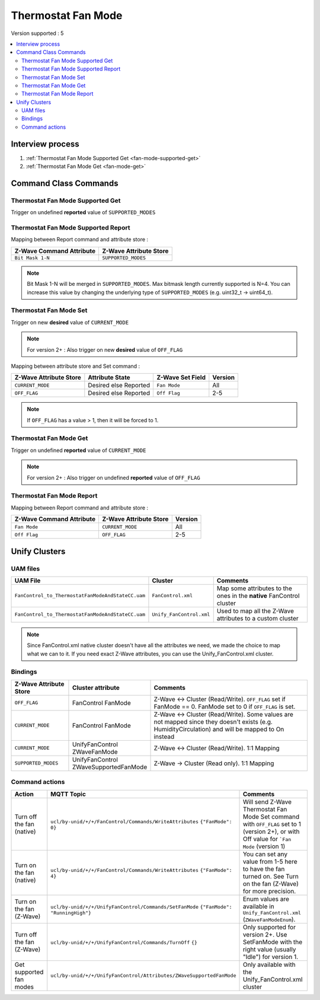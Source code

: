 Thermostat Fan Mode 
===================

Version supported : 5

.. contents::
   :depth: 2
   :local:
   :backlinks: none


Interview process
*****************

#. :ref:`Thermostat Fan Mode Supported Get <fan-mode-supported-get>`
#. :ref:`Thermostat Fan Mode Get <fan-mode-get>`

Command Class Commands
**********************


.. _fan-mode-supported-get:

Thermostat Fan Mode Supported Get 
---------------------------------

Trigger on undefined **reported** value of ``SUPPORTED_MODES``


Thermostat Fan Mode Supported Report 
------------------------------------

Mapping between Report command and attribute store : 

.. list-table:: 
  :header-rows: 1

  * - Z-Wave Command Attribute 
    - Z-Wave Attribute Store
  * - ``Bit Mask 1-N``
    - ``SUPPORTED_MODES``

.. note:: 
   Bit Mask 1-N will be merged in ``SUPPORTED_MODES``. Max bitmask length currently supported is N=4.
   You can increase this value by changing the underlying type of ``SUPPORTED_MODES`` (e.g. uint32_t -> uint64_t).


Thermostat Fan Mode Set 
-----------------------

Trigger on new **desired** value of ``CURRENT_MODE``

.. note::
  For version 2+ : Also trigger on new **desired** value of ``OFF_FLAG``


Mapping between attribute store and Set command :

.. list-table:: 
  :header-rows: 1

  * - Z-Wave Attribute Store
    - Attribute State
    - Z-Wave Set Field 
    - Version
  * - ``CURRENT_MODE``
    - Desired else Reported
    - ``Fan Mode``
    - All
  * - ``OFF_FLAG``
    - Desired else Reported
    - ``Off Flag``
    - 2-5 

.. note::
    If ``OFF_FLAG`` has a value > 1, then it will be forced to 1.

.. _fan-mode-get:

Thermostat Fan Mode Get
-----------------------

Trigger on undefined **reported** value of ``CURRENT_MODE``

.. note::
  For version 2+ : Also trigger on undefined **reported** value of ``OFF_FLAG``

Thermostat Fan Mode Report
--------------------------

Mapping between Report command and attribute store : 

.. list-table:: 
  :header-rows: 1

  * - Z-Wave Command Attribute 
    - Z-Wave Attribute Store
    - Version
  * - ``Fan Mode``
    - ``CURRENT_MODE``
    - All
  * - ``Off Flag``
    - ``OFF_FLAG``
    - 2-5



Unify Clusters
**************

UAM files
---------

.. list-table:: 
  :header-rows: 1

  * - UAM File
    - Cluster
    - Comments
  * - ``FanControl_to_ThermostatFanModeAndStateCC.uam``
    - ``FanControl.xml``
    - Map some attributes to the ones in the **native** FanControl cluster
  * - ``FanControl_to_ThermostatFanModeAndStateCC.uam``
    - ``Unify_FanControl.xml``
    - Used to map all the Z-Wave attributes to a custom cluster

.. note:: 
    Since FanControl.xml native cluster doesn't have all the attributes we need, we made the choice to map what we can to it.
    If you need exact Z-Wave attributes, you can use the Unify_FanControl.xml cluster.

Bindings
--------

.. list-table:: 
  :header-rows: 1
  :widths: 20 20 60

  * - Z-Wave Attribute Store
    - Cluster attribute
    - Comments
  * - ``OFF_FLAG``
    - FanControl FanMode
    - Z-Wave <-> Cluster (Read/Write). ``OFF_FLAG`` set if FanMode == 0. FanMode set to 0 if ``OFF_FLAG`` is set.
  * - ``CURRENT_MODE``
    - FanControl FanMode
    - Z-Wave <-> Cluster (Read/Write). Some values are not mapped since they doesn't exists (e.g. HumidityCirculation) and will be mapped to On instead
  * - ``CURRENT_MODE``
    - UnifyFanControl ZWaveFanMode
    - Z-Wave <-> Cluster (Read/Write). 1:1 Mapping
  * - ``SUPPORTED_MODES``
    - UnifyFanControl ZWaveSupportedFanMode
    - Z-Wave -> Cluster (Read only). 1:1 Mapping 
 
Command actions
---------------

.. list-table:: 
  :widths: 20 20 60
  :header-rows: 1

  * - Action
    - MQTT Topic
    - Comments
  * - Turn off the fan (native)
    - ``ucl/by-unid/+/+/FanControl/Commands/WriteAttributes`` ``{"FanMode": 0}``
    - Will send Z-Wave Thermostat Fan Mode Set command with ``OFF_FLAG`` set to 1 (version 2+), or with Off value for ```Fan Mode`` (version 1)
  * - Turn on the fan (native)
    - ``ucl/by-unid/+/+/FanControl/Commands/WriteAttributes`` ``{"FanMode": 4}``
    - You can set any value from 1-5 here to have the fan turned on. See Turn on the fan (Z-Wave) for more precision.
  * - Turn on the fan (Z-Wave)
    - ``ucl/by-unid/+/+/UnifyFanControl/Commands/SetFanMode`` ``{"FanMode": "RunningHigh"}``
    - Enum values are available in ``Unify_FanControl.xml`` (``ZWaveFanModeEnum``).
  * - Turn off the fan (Z-Wave)
    - ``ucl/by-unid/+/+/UnifyFanControl/Commands/TurnOff`` ``{}``
    -  Only supported for version 2+. Use SetFanMode with the right value (usually "Idle") for version 1.
  * - Get supported fan modes
    - ``ucl/by-unid/+/+/UnifyFanControl/Attributes/ZWaveSupportedFanMode``
    - Only available with the Unify_FanControl.xml cluster
